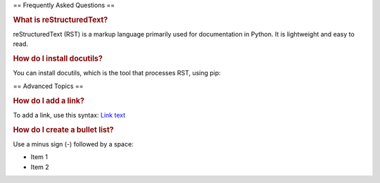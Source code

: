 == Frequently Asked Questions ==

.. rubric:: What is reStructuredText?

reStructuredText (RST) is a markup language primarily used for documentation in Python. It is lightweight and easy to read.

.. rubric:: How do I install docutils?

You can install docutils, which is the tool that processes RST, using pip:

.. code-block:: python
   pip install docutils

== Advanced Topics ==

.. rubric:: How do I add a link?

To add a link, use this syntax: `Link text <http://example.com>`_

.. rubric:: How do I create a bullet list?

Use a minus sign (-) followed by a space:

* Item 1
* Item 2
